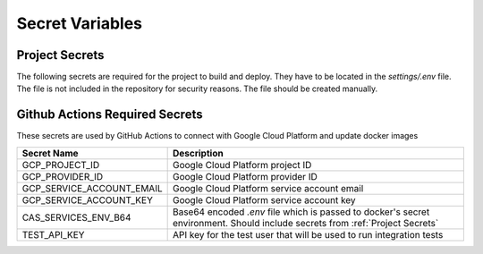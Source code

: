 Secret Variables
=================

.. _Project Secrets:

Project Secrets
---------------
The following secrets are required for the project to build and deploy. They have to be located in the
`settings/.env` file. The file is not included in the repository for security reasons. The file should be
created manually.

+------------------------------------+-----------------------------------------------------------------------+
| Secret Name                        | Description                                                           |
+====================================+=======================================================================+
| GOOGLE_SERVICE_ACCOUNT_CREDENTIALS | (deprecated) A string dump of credentials for the service account used|
|                                    | to access Google Cloud Storage.                                       |
+------------------------------------+-----------------------------------------------------------------------+
| NEPTUNE_API_KEY                    | API key for Neptune (Needed only for ML pipelines)                    |
+------------------------------------+-----------------------------------------------------------------------+
| DB_PORT                            | Port for the database                                                 |
+------------------------------------+-----------------------------------------------------------------------+
| DB_NAME                            | Name of the database                                                  |
+------------------------------------+-----------------------------------------------------------------------+
| DB_USER                            | Username for the database                                             |
+------------------------------------+-----------------------------------------------------------------------+
| DB_PASSWORD                        | Password for the database                                             |
+------------------------------------+-----------------------------------------------------------------------+
| DB_PRIVATE_IP                      | Private IP for the Cloud SQL DB                                       |
+------------------------------------+-----------------------------------------------------------------------+
| DB_CONNECTION_NAME                 | Connection name for the database (Not needed for local env)           |
+------------------------------------+-----------------------------------------------------------------------+
| DB_INSTANCE_UNIX_SOCKET            | Unix socket for the database (Not needed for local env)               |
+------------------------------------+-----------------------------------------------------------------------+
| FLASK_SECRET_KEY                   | Secret key for Flask server                                           |
+------------------------------------+-----------------------------------------------------------------------+
| FLASK_SECURITY_PASSWORD_SALT       | Password salt for Flask server                                        |
+------------------------------------+-----------------------------------------------------------------------+
| FLASK_BASIC_AUTH_USERNAME          | Username for basic auth in admin                                      |
+------------------------------------+-----------------------------------------------------------------------+
| FLASK_BASIC_AUTH_PASSWORD          | Password for basic auth in admin                                      |
+------------------------------------+-----------------------------------------------------------------------+
| ENVIRONMENT                        | Environment for the project `development`, `production` or `local`    |
+------------------------------------+-----------------------------------------------------------------------+
| PROJECT_BUCKET_NAME                | Name of the bucket for the project                                    |
+------------------------------------+-----------------------------------------------------------------------+
| SENDGRID_API_KEY                   | Key to use to send emails using the Sendgrid API                      |
+------------------------------------+-----------------------------------------------------------------------+
| FROM_ADDRESS                       | Email address to send emails from                                     |
+------------------------------------+-----------------------------------------------------------------------+
| SENTRY_DSN                         | Connection string for reporting to Sentry. Must be set to use Sentry  |
+------------------------------------+-----------------------------------------------------------------------+
| SENTRY_ENVIRONMENT                 | Environment that Sentry events will be associated with.  Must be set |
|                                    | to use Sentry                                                         |
+------------------------------------+-----------------------------------------------------------------------+
| SENTRY_ENABLE_TRACING              | If true, transactions and trace data will be generated and captured   |
+------------------------------------+-----------------------------------------------------------------------+
| SENTRY_TRACES_SAMPLE_RATE          | The percentage chance a given transaction will be sent to Sentry      |
+------------------------------------+-----------------------------------------------------------------------+
| SENTRY_PROFILES_SAMPLE_RATE        | Sample rate in Sentry relative to SENTRY_TRACES_SAMPLE_RATE           |
+------------------------------------+-----------------------------------------------------------------------+



Github Actions Required Secrets
-------------------------------
These secrets are used by GitHub Actions to connect with Google Cloud Platform and update docker images

+---------------------------+-----------------------------------------------------------------------+
| Secret Name               | Description                                                           |
+===========================+=======================================================================+
| GCP_PROJECT_ID            | Google Cloud Platform project ID                                      |
+---------------------------+-----------------------------------------------------------------------+
| GCP_PROVIDER_ID           | Google Cloud Platform provider ID                                     |
+---------------------------+-----------------------------------------------------------------------+
| GCP_SERVICE_ACCOUNT_EMAIL | Google Cloud Platform service account email                           |
+---------------------------+-----------------------------------------------------------------------+
| GCP_SERVICE_ACCOUNT_KEY   | Google Cloud Platform service account key                             |
+---------------------------+-----------------------------------------------------------------------+
| CAS_SERVICES_ENV_B64      | Base64 encoded `.env` file which is passed to docker's secret         |
|                           | environment. Should include secrets from :ref:`Project Secrets`       |
+---------------------------+-----------------------------------------------------------------------+
| TEST_API_KEY              | API key for the test user that will be used to run integration tests  |
+---------------------------+-----------------------------------------------------------------------+

